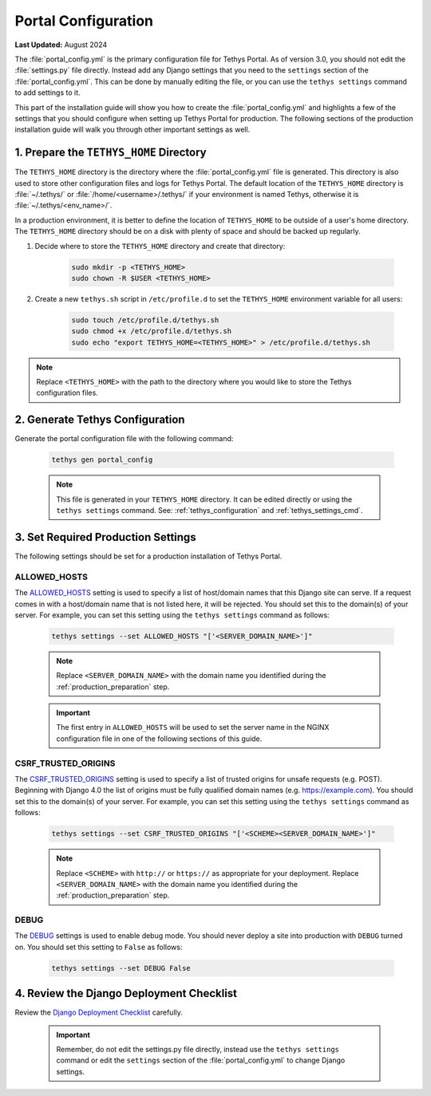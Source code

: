 .. _production_portal_config:

********************
Portal Configuration
********************

**Last Updated:** August 2024

The :file:`portal_config.yml` is the primary configuration file for Tethys Portal. As of version 3.0, you should not edit the :file:`settings.py` file directly. Instead add any Django settings that you need to the ``settings`` section of the :file:`portal_config.yml`. This can be done by manually editing the file, or you can use the ``tethys settings`` command to add settings to it.

This part of the installation guide will show you how to create the :file:`portal_config.yml` and highlights a few of the settings that you should configure when setting up Tethys Portal for production. The following sections of the production installation guide will walk you through other important settings as well.

1. Prepare the ``TETHYS_HOME`` Directory
========================================

The ``TETHYS_HOME`` directory is the directory where the :file:`portal_config.yml` file is generated. This directory is also used to store other configuration files and logs for Tethys Portal. The default location of the ``TETHYS_HOME`` directory is :file:`~/.tethys/` or :file:`/home/<username>/.tethys/` if your environment is named Tethys, otherwise it is :file:`~/.tethys/<env_name>/`.

In a production environment, it is better to define the location of ``TETHYS_HOME`` to be outside of a user's home directory. The ``TETHYS_HOME`` directory should be on a disk with plenty of space and should be backed up regularly.

1. Decide where to store the ``TETHYS_HOME`` directory and create that directory:

    .. code-block:: bash

        sudo mkdir -p <TETHYS_HOME>
        sudo chown -R $USER <TETHYS_HOME>

2. Create a new ``tethys.sh`` script in ``/etc/profile.d`` to set the ``TETHYS_HOME`` environment variable for all users:

    .. code-block:: bash

        sudo touch /etc/profile.d/tethys.sh
        sudo chmod +x /etc/profile.d/tethys.sh
        sudo echo "export TETHYS_HOME=<TETHYS_HOME>" > /etc/profile.d/tethys.sh

.. note::

    Replace ``<TETHYS_HOME>`` with the path to the directory where you would like to store the Tethys configuration files.

2. Generate Tethys Configuration
================================

Generate the portal configuration file with the following command:

    .. code-block::

            tethys gen portal_config

    .. note::

        This file is generated in your ``TETHYS_HOME`` directory. It can be edited directly or using the ``tethys settings`` command. See: :ref:`tethys_configuration` and :ref:`tethys_settings_cmd`.

3. Set Required Production Settings
===================================

The following settings should be set for a production installation of Tethys Portal.

ALLOWED_HOSTS
-------------

The `ALLOWED_HOSTS <https://docs.djangoproject.com/en/5.0/ref/settings/#allowed-hosts>`_ setting is used to specify a list of host/domain names that this Django site can serve. If a request comes in with a host/domain name that is not listed here, it will be rejected. You should set this to the domain(s) of your server. For example, you can set this setting using the ``tethys settings`` command as follows:

    .. code-block:: bash

        tethys settings --set ALLOWED_HOSTS "['<SERVER_DOMAIN_NAME>']"

    .. note::

        Replace ``<SERVER_DOMAIN_NAME>`` with the domain name you identified during the :ref:`production_preparation` step.

    .. important::

        The first entry in ``ALLOWED_HOSTS`` will be used to set the server name in the NGINX configuration file in one of the following sections of this guide.


CSRF_TRUSTED_ORIGINS
--------------------

The `CSRF_TRUSTED_ORIGINS <https://docs.djangoproject.com/en/5.0/ref/settings/#csrf-trusted-origins>`_ setting is used to specify a list of trusted origins for unsafe requests (e.g. POST). Beginning with Django 4.0 the list of origins must be fully qualified domain names (e.g. https://example.com). You should set this to the domain(s) of your server. For example, you can set this setting using the ``tethys settings`` command as follows:

    .. code-block:: bash

        tethys settings --set CSRF_TRUSTED_ORIGINS "['<SCHEME><SERVER_DOMAIN_NAME>']"

    .. note::

        Replace ``<SCHEME>`` with ``http://`` or ``https://`` as appropriate for your deployment.
        Replace ``<SERVER_DOMAIN_NAME>`` with the domain name you identified during the :ref:`production_preparation` step.

DEBUG
-----

The `DEBUG <https://docs.djangoproject.com/en/5.0/ref/settings/#debug>`_ settings is used to enable debug mode. You should never deploy a site into production with ``DEBUG`` turned on. You should set this setting to ``False`` as follows:

    .. code-block:: bash

        tethys settings --set DEBUG False

4. Review the Django Deployment Checklist
=========================================

Review the `Django Deployment Checklist <https://docs.djangoproject.com/en/5.0/howto/deployment/checklist/>`_ carefully.

    .. important::

        Remember, do not edit the settings.py file directly, instead use the ``tethys settings`` command or edit the ``settings`` section of the :file:`portal_config.yml` to change Django settings.
